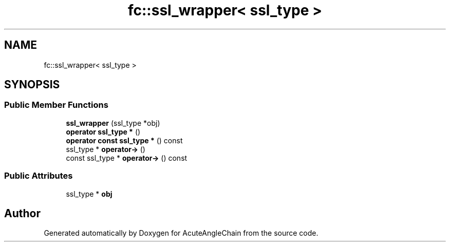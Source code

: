 .TH "fc::ssl_wrapper< ssl_type >" 3 "Sun Jun 3 2018" "AcuteAngleChain" \" -*- nroff -*-
.ad l
.nh
.SH NAME
fc::ssl_wrapper< ssl_type >
.SH SYNOPSIS
.br
.PP
.SS "Public Member Functions"

.in +1c
.ti -1c
.RI "\fBssl_wrapper\fP (ssl_type *obj)"
.br
.ti -1c
.RI "\fBoperator ssl_type *\fP ()"
.br
.ti -1c
.RI "\fBoperator const ssl_type *\fP () const"
.br
.ti -1c
.RI "ssl_type * \fBoperator\->\fP ()"
.br
.ti -1c
.RI "const ssl_type * \fBoperator\->\fP () const"
.br
.in -1c
.SS "Public Attributes"

.in +1c
.ti -1c
.RI "ssl_type * \fBobj\fP"
.br
.in -1c

.SH "Author"
.PP 
Generated automatically by Doxygen for AcuteAngleChain from the source code\&.
